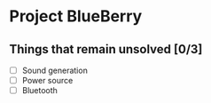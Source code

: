 * Project BlueBerry

** Things that remain unsolved [0/3]

   - [ ] Sound generation
   - [ ] Power source
   - [ ] Bluetooth
